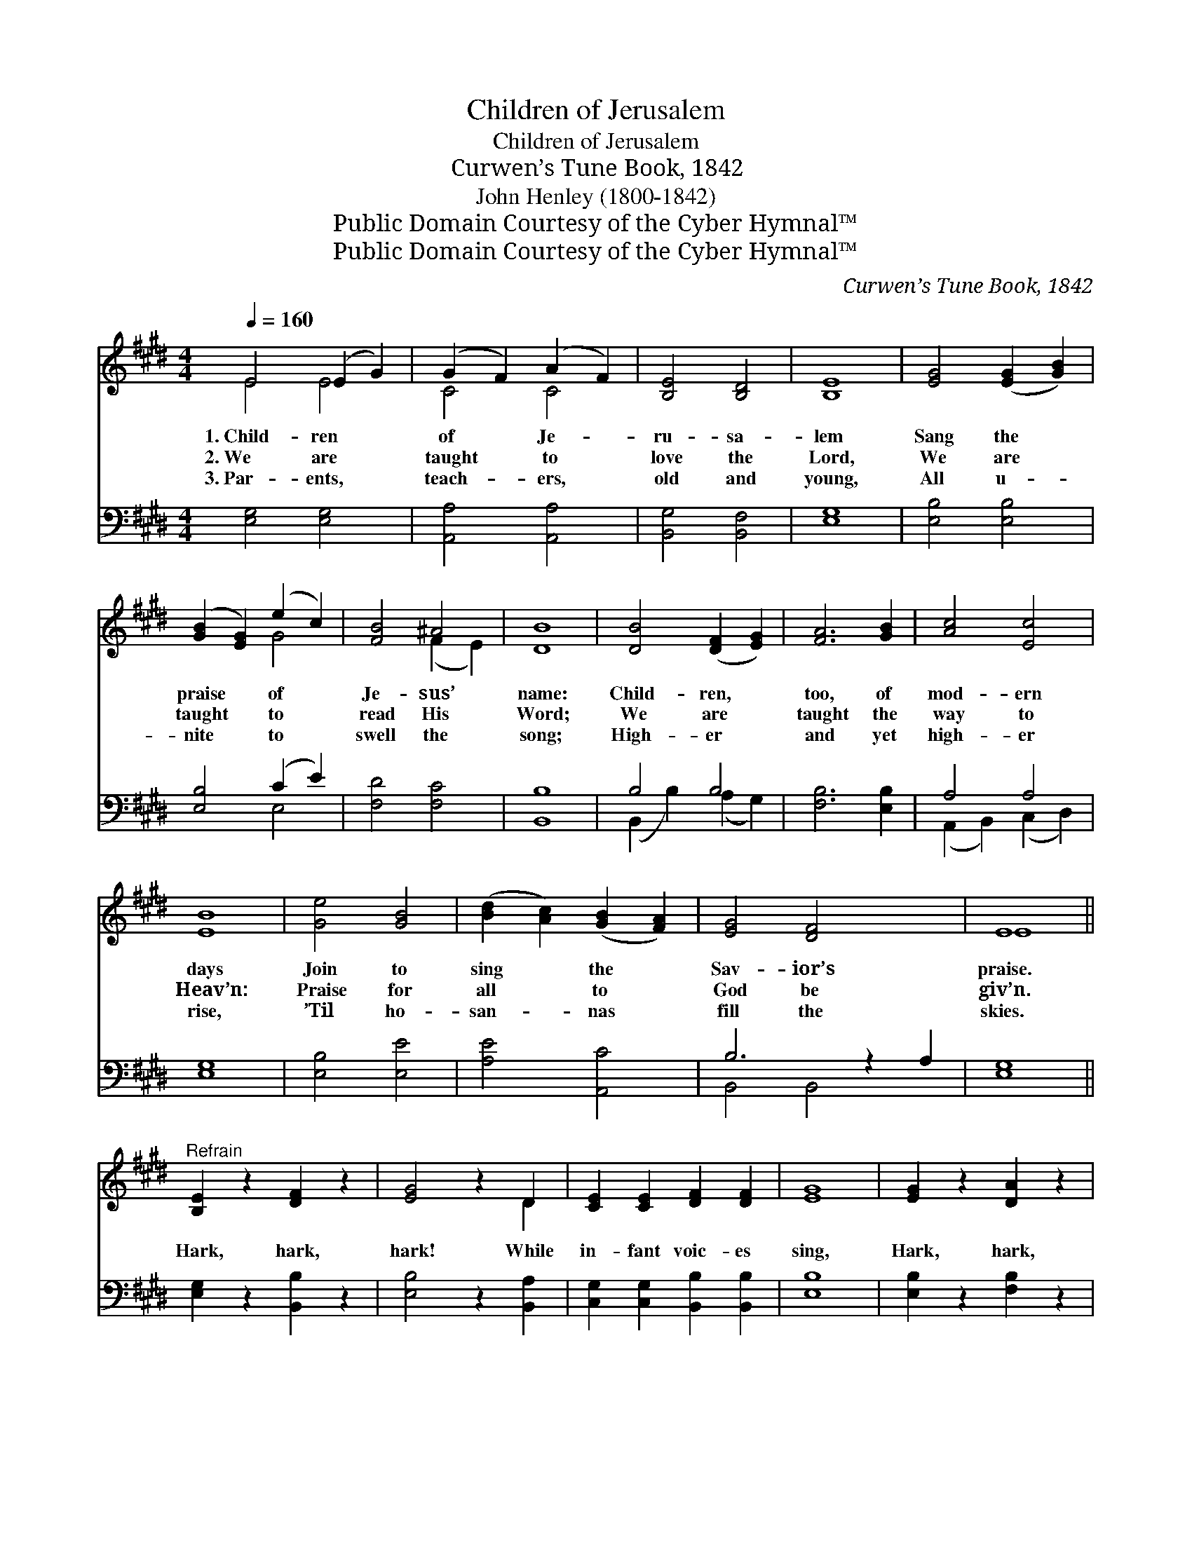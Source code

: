 X:1
T:Children of Jerusalem
T:Children of Jerusalem
T:Curwen’s Tune Book, 1842
T:John Henley (1800-1842)
T:Public Domain Courtesy of the Cyber Hymnal™
T:Public Domain Courtesy of the Cyber Hymnal™
C:Curwen’s Tune Book, 1842
Z:Public Domain
Z:Courtesy of the Cyber Hymnal™
%%score ( 1 2 ) ( 3 4 )
L:1/8
Q:1/4=160
M:4/4
K:E
V:1 treble 
V:2 treble 
V:3 bass 
V:4 bass 
V:1
 E4 (E2 G2) | (G2 F2) (A2 F2) | [B,E]4 [B,D]4 | [B,E]8 | [EG]4 ([EG]2 [GB]2) | %5
w: 1.~Child- ren *|of * Je- *|ru- sa-|lem|Sang the *|
w: 2.~We are *|taught * to *|love the|Lord,|We are *|
w: 3.~Par- ents, *|teach- * ers, *|old and|young,|All u- *|
 ([GB]2 [EG]2) (e2 c2) | [FB]4 ^A4 | [DB]8 | [DB]4 ([DF]2 [EG]2) | [FA]6 [GB]2 | [Ac]4 [Ec]4 | %11
w: praise * of *|Je- sus’|name:|Child- ren, *|too, of|mod- ern|
w: taught * to *|read His|Word;|We are *|taught the|way to|
w: nite * to *|swell the|song;|High- er *|and yet|high- er|
 [EB]8 | [Ge]4 [GB]4 | ([Bd]2 [Ac]2) ([GB]2 [FA]2) | [EG]4 [DF]4 x2 | E8 || %16
w: days|Join to|sing * the *|Sav- ior’s|praise.|
w: Heav’n:|Praise for|all * to *|God be|giv’n.|
w: rise,|’Til ho-|san- * nas *|fill the|skies.|
"^Refrain" [B,E]2 z2 [DF]2 z2 | [EG]4 z2 D2 | [CE]2 [CE]2 [DF]2 [DF]2 | [EG]8 | [EG]2 z2 [DA]2 z2 | %21
w: |||||
w: Hark, hark,|hark! While|in- fant voic- es|sing,|Hark, hark,|
w: |||||
 [EB]4 z2 F2 | [EG]2 [EG]2 [F^A]2 [EA]2 | [DB]8 | e6 [GB]2 | [Ac]4 [GB]4 | e6 [GB]2 | [Ac]4 [GB]4 | %28
w: |||||||
w: hark! While|in- fant voic- es|sing|Loud ho-|san- nas,|loud ho-|san- nas,|
w: |||||||
 e6 B2 [GB]2 | [Bd]2 [Ac]2 ([GB]2 [FA]2) | [EG]4 [DF]4 x2 | E8 |] %32
w: ||||
w: Loud ho- san-|* * nas *|to our|king.|
w: ||||
V:2
 E4 E4 | C4 C4 | x8 | x8 | x8 | x4 G4 | x4 (F2 E2) | x8 | x8 | x8 | x8 | x8 | x8 | x8 | x10 | E8 || %16
 x8 | x6 D2 | x8 | x8 | x8 | x6 F2 | x8 | x8 | (G2 A2 B2) x2 | x8 | (G2 A2 B2) x2 | x8 | G2 A2 x6 | %29
 x8 | x10 | E8 |] %32
V:3
 [E,G,]4 [E,G,]4 | [A,,A,]4 [A,,A,]4 | [B,,G,]4 [B,,F,]4 | [E,G,]8 | [E,B,]4 [E,B,]4 | %5
 [E,B,]4 (C2 E2) | [F,D]4 [F,C]4 | [B,,B,]8 | B,4 B,4 | [F,B,]6 [E,B,]2 | A,4 A,4 | [E,G,]8 | %12
 [E,B,]4 [E,E]4 | [A,E]4 [A,,C]4 | B,6 z2 A,2 | [E,G,]8 || [E,G,]2 z2 [B,,B,]2 z2 | %17
 [E,B,]4 z2 [B,,A,]2 | [C,G,]2 [C,G,]2 [B,,B,]2 [B,,B,]2 | [E,B,]8 | [E,B,]2 z2 [F,B,]2 z2 | %21
 [G,B,]4 z2 [D,B,]2 | [E,B,]2 [C,C]2 [F,C]2 [F,C]2 | B,8 | B,6 [E,E]2 | [A,E]4 [E,E]4 | %26
 B,6 [E,E]2 | [A,E]4 [E,E]4 | B,6 G,2 [E,E]2 | [A,E]4 [A,C]4 | B,6 z2 A,2 | [E,G,]8 |] %32
V:4
 x8 | x8 | x8 | x8 | x8 | x4 E,4 | x8 | x8 | (B,,2 B,2) (A,2 G,2) | x8 | (A,,2 B,,2) (C,2 D,2) | %11
 x8 | x8 | x8 | B,,4 B,,4 x2 | x8 || x8 | x8 | x8 | x8 | x8 | x8 | x8 | B,8 | (E,2 F,2 G,2) x2 | %25
 x8 | (E,2 F,2 G,2) x2 | x8 | E,2 F,2 x6 | x8 | B,4 B,,4 x2 | x8 |] %32

